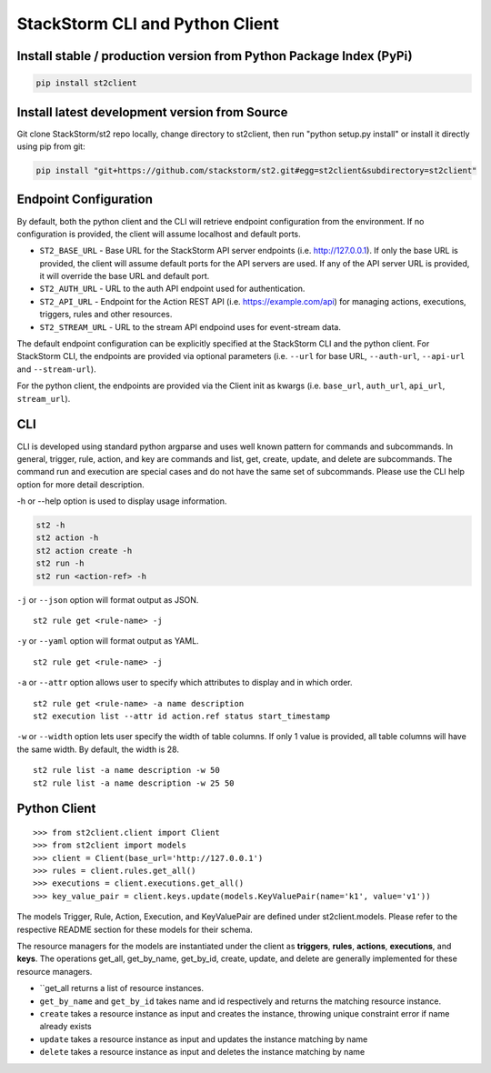 StackStorm CLI and Python Client
================================

Install stable / production version from Python Package Index (PyPi)
--------------------------------------------------------------------

.. sourcecode:: base

    pip install st2client

Install latest development version from Source
----------------------------------------------

Git clone StackStorm/st2 repo locally, change directory to st2client, then
run "python setup.py install" or install it directly using pip from git:


.. sourcecode:: bash

    pip install "git+https://github.com/stackstorm/st2.git#egg=st2client&subdirectory=st2client"

Endpoint Configuration
----------------------

By default, both the python client and the CLI will retrieve endpoint
configuration from the environment. If no configuration is provided, the
client will assume localhost and default ports.

-  ``ST2_BASE_URL`` - Base URL for the StackStorm API server endpoints (i.e.
   http://127.0.0.1). If only the base URL is provided, the client will
   assume default ports for the API servers are used. If any of the API
   server URL is provided, it will override the base URL and default
   port.
- ``ST2_AUTH_URL`` - URL to the auth API endpoint used for authentication.
-  ``ST2_API_URL`` - Endpoint for the Action REST API (i.e.
   https://example.com/api) for managing actions, executions, triggers,
   rules and other resources.
- ``ST2_STREAM_URL`` - URL to the stream API endpoind uses for event-stream data.

The default endpoint configuration can be explicitly specified at the
StackStorm CLI and the python client. For StackStorm CLI, the endpoints are provided
via optional parameters (i.e. ``--url`` for base URL, ``--auth-url``, ``--api-url`` and
``--stream-url``).

For the python client, the endpoints are provided via the Client init as kwargs (i.e.
``base_url``, ``auth_url``, ``api_url``, ``stream_url``).

CLI
---

CLI is developed using standard python argparse and uses well known
pattern for commands and subcommands. In general, trigger, rule, action,
and key are commands and list, get, create, update, and delete are
subcommands. The command run and execution are special cases and do not
have the same set of subcommands. Please use the CLI help option for
more detail description.

-h or --help option is used to display usage information.

.. sourcecode:: bash

    st2 -h
    st2 action -h
    st2 action create -h
    st2 run -h
    st2 run <action-ref> -h

``-j`` or ``--json`` option will format output as JSON.

::

    st2 rule get <rule-name> -j

``-y`` or ``--yaml`` option will format output as YAML.

::

    st2 rule get <rule-name> -j


``-a`` or ``--attr`` option allows user to specify which attributes to display
and in which order.

::

    st2 rule get <rule-name> -a name description
    st2 execution list --attr id action.ref status start_timestamp

``-w`` or ``--width`` option lets user specify the width of table columns. If
only 1 value is provided, all table columns will have the same width. By
default, the width is 28.

::

    st2 rule list -a name description -w 50
    st2 rule list -a name description -w 25 50

Python Client
-------------

::

    >>> from st2client.client import Client
    >>> from st2client import models
    >>> client = Client(base_url='http://127.0.0.1')
    >>> rules = client.rules.get_all()
    >>> executions = client.executions.get_all()
    >>> key_value_pair = client.keys.update(models.KeyValuePair(name='k1', value='v1'))

The models Trigger, Rule, Action, Execution, and KeyValuePair are
defined under st2client.models. Please refer to the respective README
section for these models for their schema.

The resource managers for the models are instantiated under the client
as **triggers**, **rules**, **actions**, **executions**, and **keys**.
The operations get\_all, get\_by\_name, get\_by\_id, create, update, and
delete are generally implemented for these resource managers.

-  ``get\_all returns a list of resource instances.
-  ``get_by_name`` and ``get_by_id`` takes name and id respectively
   and returns the matching resource instance.
-  ``create`` takes a resource instance as input and creates the
   instance, throwing unique constraint error if name already exists
-  ``update`` takes a resource instance as input and updates the
   instance matching by name
-  ``delete`` takes a resource instance as input and deletes the
   instance matching by name
